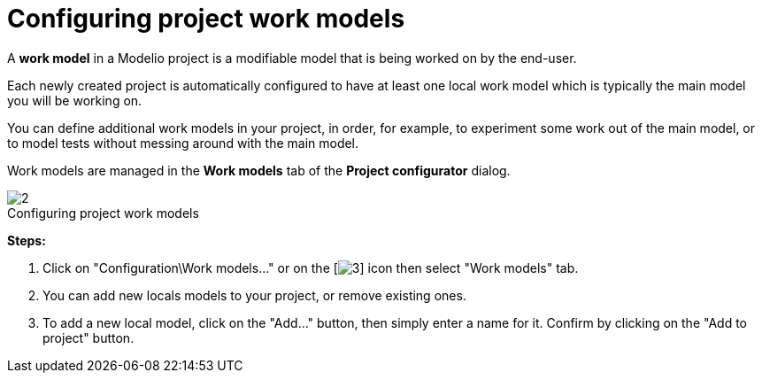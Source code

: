 // Disable all captions for figures.
:!figure-caption:
// Path to the stylesheet files
:stylesdir: .

[[Configuring-project-work-models]]

[[configuring-project-work-models]]
= Configuring project work models

A *work model* in a Modelio project is a modifiable model that is being worked on by the end-user.

Each newly created project is automatically configured to have at least one local work model which is typically the main model you will be working on.

You can define additional work models in your project, in order, for example, to experiment some work out of the main model, or to model tests without messing around with the main model.

Work models are managed in the *Work models* tab of the *Project configurator* dialog.


.Configuring project work models
image::images/Modeler-_modeler_managing_projects_configuring_project_work_models_ProjectWorkModels2.png[2]

*Steps:*

1. Click on "Configuration\Work models..." or on the [image:images/Modeler-_modeler_managing_projects_configuring_project_work_models_config.png[3]] icon then select "Work models" tab.
2. You can add new locals models to your project, or remove existing ones.
3. To add a new local model, click on the "Add..." button, then simply enter a name for it. Confirm by clicking on the "Add to project" button.


